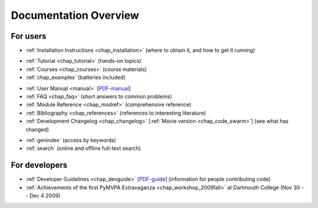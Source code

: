 .. -*- mode: rst; fill-column: 78; indent-tabs-mode: nil -*-
.. vi: set ft=rst sts=4 ts=4 sw=4 et tw=79:
  ### ### ### ### ### ### ### ### ### ### ### ### ### ### ### ### ### ### ###
  #
  #   See COPYING file distributed along with the PyMVPA package for the
  #   copyright and license terms.
  #
  ### ### ### ### ### ### ### ### ### ### ### ### ### ### ### ### ### ### ###


.. index:: Documentation overview
.. _chap_docoverview:

**********************
Documentation Overview
**********************

For users
=========

* :ref:`Installation Instructions <chap_installation>` (where to obtain it, and
  how to get it running)

.. comment to separate the two lists

* :ref:`Tutorial <chap_tutorial>` (hands-on topics)
* :ref:`Courses <chap_courses>` (course materials)
* :ref:`chap_examples` (batteries included)

.. comment to separate the two lists

* :ref:`User Manual <manual>` [PDF-manual_]
* :ref:`FAQ <chap_faq>` (short answers to common problems)
* :ref:`Module Reference <chap_modref>` (comprehensive reference)
* :ref:`Bibliography <chap_references>` (references to interesting literature)
* :ref:`Development Changelog <chap_changelog>` [:ref:`Movie version
  <chap_code_swarm>`] (see what has changed)

.. _PDF-manual: PyMVPA-Manual.pdf

.. comment to separate the two lists

* :ref:`genindex` (access by keywords)
* :ref:`search` (online and offline full-text search)


For developers
==============

* :ref:`Developer Guidelines <chap_devguide>` [PDF-guide_] (information for people
  contributing code)
* :ref:`Achievements of the first PyMVPA Extravaganza <chap_workshop_2009fall>`
  at Dartmouth College (Nov 30 -- Dec 4 2009)

.. _PDF-guide: PyMVPA-DevGuide.pdf
